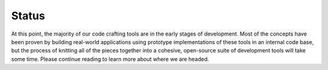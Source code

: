 ======
Status
======

At this point, the majority of our code crafting tools are in the
early stages of development.  Most of the concepts have been proven by
building real-world applications using prototype implementations of
these tools in an internal code base, but the process of knitting all
of the pieces together into a cohesive, open-source suite of
development tools will take some time.  Please continue reading to
learn more about where we are headed.
